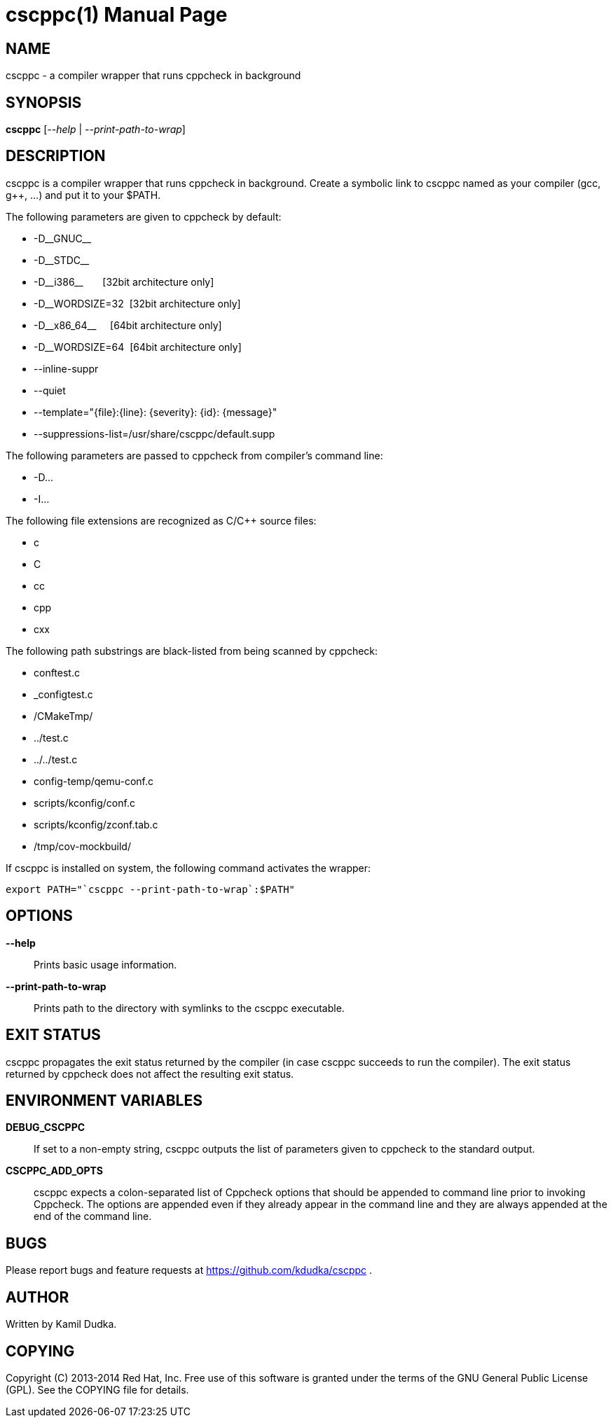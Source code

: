 cscppc(1)
=========
:doctype: manpage

NAME
----
cscppc - a compiler wrapper that runs cppcheck in background


SYNOPSIS
--------
*cscppc* ['--help' | '--print-path-to-wrap']


DESCRIPTION
-----------
cscppc is a compiler wrapper that runs cppcheck in background.  Create a
symbolic link to cscppc named as your compiler (gcc, g++, ...) and put it
to your $PATH.

The following parameters are given to cppcheck by default:

    * -D\__GNUC__

    * -D\__STDC__

    * -D\__i386__ {nbsp}{nbsp}{nbsp}{nbsp}{nbsp}    [32bit architecture only]

    * -D__WORDSIZE=32{nbsp}                         [32bit architecture only]

    * -D\__x86_64__ {nbsp}{nbsp}{nbsp}              [64bit architecture only]

    * -D__WORDSIZE=64{nbsp}                         [64bit architecture only]

    * --inline-suppr

    * --quiet

    * --template="\{file}:\{line}: \{severity}: \{id}: \{message}"

    * --suppressions-list=/usr/share/cscppc/default.supp

The following parameters are passed to cppcheck from compiler's command line:

    * -D...

    * -I...

The following file extensions are recognized as C/C++ source files:

    * c

    * C

    * cc

    * cpp

    * cxx

The following path substrings are black-listed from being scanned by cppcheck:

    * conftest.c

    * _configtest.c

    * /CMakeTmp/

    * ../test.c

    * ../../test.c

    * config-temp/qemu-conf.c

    * scripts/kconfig/conf.c

    * scripts/kconfig/zconf.tab.c

    * /tmp/cov-mockbuild/

If cscppc is installed on system, the following command activates the wrapper:
-------------------------------------------------
export PATH="`cscppc --print-path-to-wrap`:$PATH"
-------------------------------------------------


OPTIONS
-------
*--help*::
    Prints basic usage information.

*--print-path-to-wrap*::
    Prints path to the directory with symlinks to the cscppc executable.


EXIT STATUS
-----------
cscppc propagates the exit status returned by the compiler (in case cscppc
succeeds to run the compiler).  The exit status returned by cppcheck does not
affect the resulting exit status.


ENVIRONMENT VARIABLES
---------------------
*DEBUG_CSCPPC*::
    If set to a non-empty string, cscppc outputs the list of parameters given
    to cppcheck to the standard output.

*CSCPPC_ADD_OPTS*::
    cscppc expects a colon-separated list of Cppcheck options that should be
    appended to command line prior to invoking Cppcheck.  The options are
    appended even if they already appear in the command line and they are
    always appended at the end of the command line.


BUGS
----
Please report bugs and feature requests at https://github.com/kdudka/cscppc .


AUTHOR
------
Written by Kamil Dudka.


COPYING
-------
Copyright \(C) 2013-2014 Red Hat, Inc. Free use of this software is granted
under the terms of the GNU General Public License (GPL).  See the COPYING file
for details.

